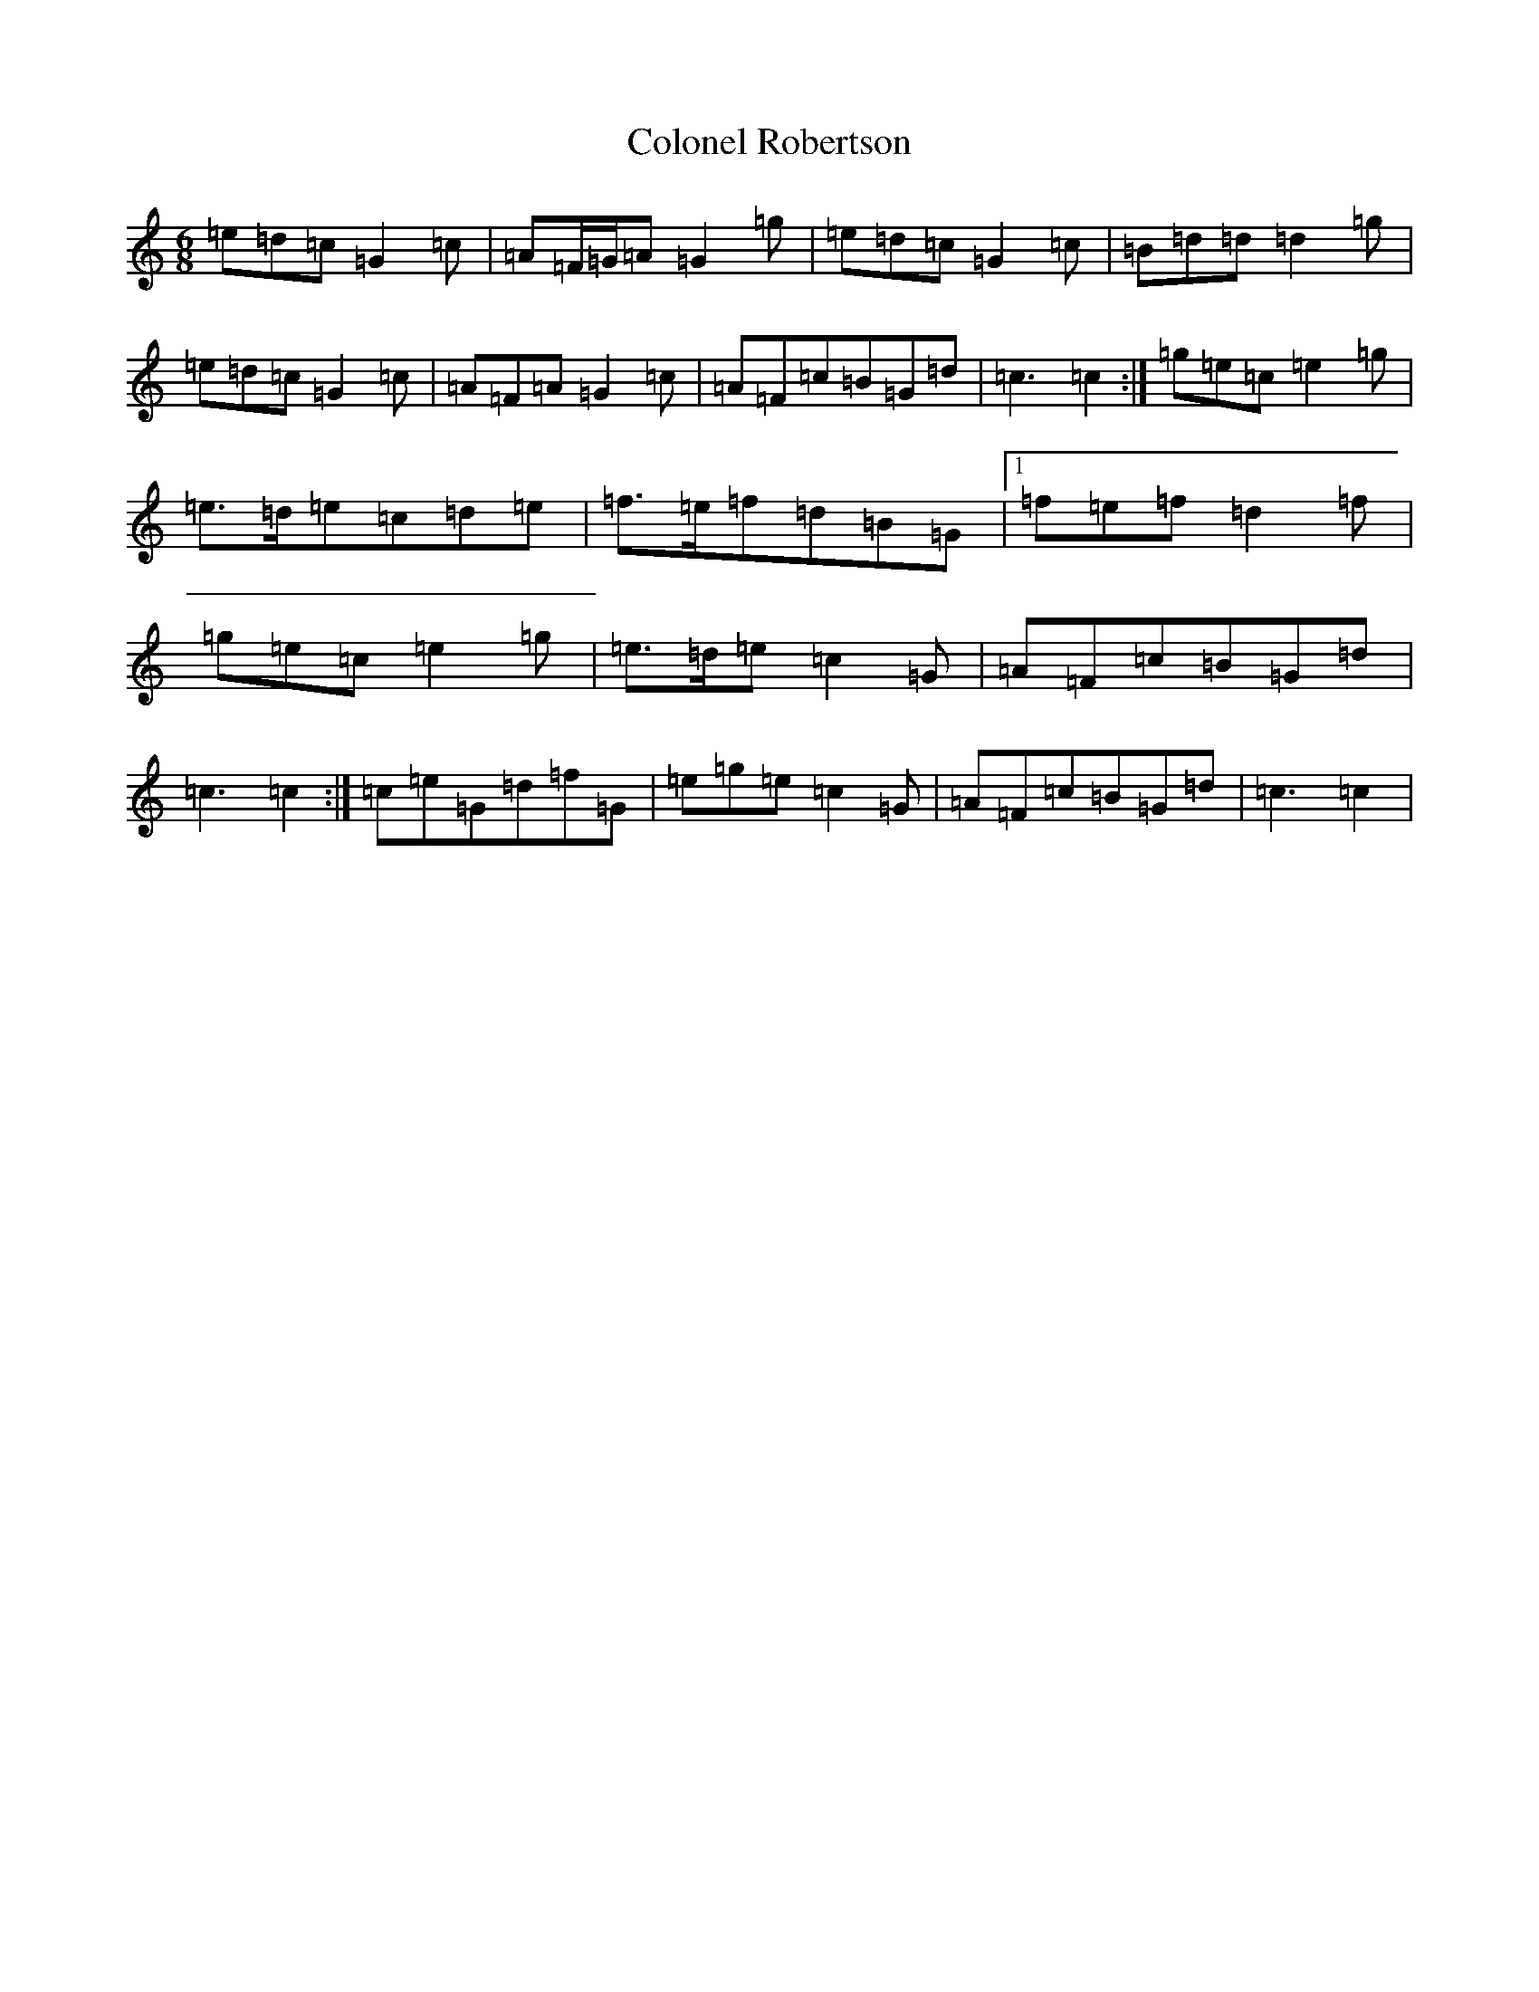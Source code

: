 X: 3983
T: Colonel Robertson
S: https://thesession.org/tunes/5063#setting17392
Z: D Major
R: jig
M:6/8
L:1/8
K: C Major
=e=d=c=G2=c|=A=F/2=G/2=A=G2=g|=e=d=c=G2=c|=B=d=d=d2=g|=e=d=c=G2=c|=A=F=A=G2=c|=A=F=c=B=G=d|=c3=c2:|=g=e=c=e2=g|=e>=d=e=c=d=e|=f>=e=f=d=B=G|1=f=e=f=d2=f|=g=e=c=e2=g|=e>=d=e=c2=G|=A=F=c=B=G=d|=c3=c2:|=c=e=G=d=f=G|=e=g=e=c2=G|=A=F=c=B=G=d|=c3=c2|